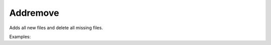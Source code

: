 Addremove
=========

Adds all new files and delete all missing files.

Examples:

.. code-block:: php
    :linenos:

    use Siad007\VersionControl\HG\Factory;

    $addremoveCmd = Factory::createAddremove();
    $addremoveCmd->execute();
